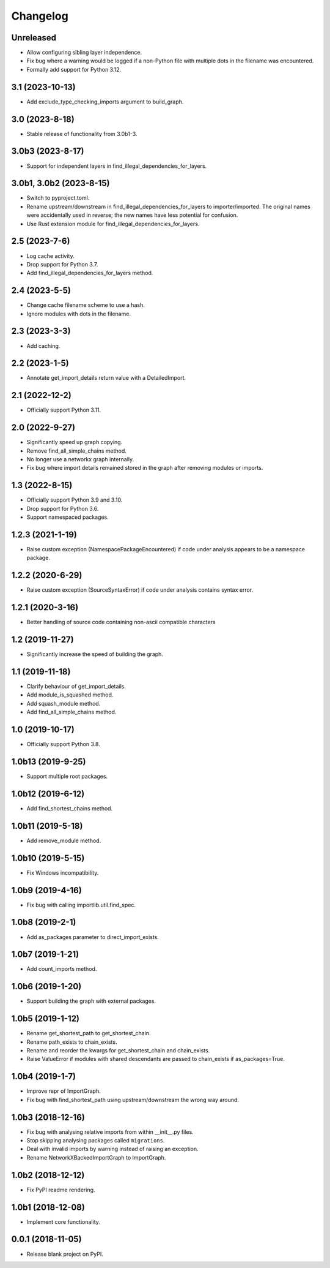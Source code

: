 
Changelog
=========

Unreleased
----------

* Allow configuring sibling layer independence.
* Fix bug where a warning would be logged if a non-Python file with multiple dots
  in the filename was encountered.
* Formally add support for Python 3.12.

3.1 (2023-10-13)
----------------

* Add exclude_type_checking_imports argument to build_graph.

3.0 (2023-8-18)
---------------

* Stable release of functionality from 3.0b1-3.

3.0b3 (2023-8-17)
-----------------

* Support for independent layers in find_illegal_dependencies_for_layers.

3.0b1, 3.0b2 (2023-8-15)
------------------------

* Switch to pyproject.toml.
* Rename upstream/downstream in find_illegal_dependencies_for_layers to importer/imported.
  The original names were accidentally used in reverse; the new names have less potential for confusion.
* Use Rust extension module for find_illegal_dependencies_for_layers.

2.5 (2023-7-6)
--------------

* Log cache activity.
* Drop support for Python 3.7.
* Add find_illegal_dependencies_for_layers method.

2.4 (2023-5-5)
--------------

* Change cache filename scheme to use a hash.
* Ignore modules with dots in the filename.

2.3 (2023-3-3)
--------------

* Add caching.

2.2 (2023-1-5)
--------------

* Annotate get_import_details return value with a DetailedImport.

2.1 (2022-12-2)
---------------

* Officially support Python 3.11.

2.0 (2022-9-27)
---------------

* Significantly speed up graph copying.
* Remove find_all_simple_chains method.
* No longer use a networkx graph internally.
* Fix bug where import details remained stored in the graph after removing modules or imports.

1.3 (2022-8-15)
---------------
* Officially support Python 3.9 and 3.10.
* Drop support for Python 3.6.
* Support namespaced packages.

1.2.3 (2021-1-19)
-----------------
* Raise custom exception (NamespacePackageEncountered) if code under analysis appears to be a namespace package.

1.2.2 (2020-6-29)
-----------------
* Raise custom exception (SourceSyntaxError) if code under analysis contains syntax error.

1.2.1 (2020-3-16)
-----------------
* Better handling of source code containing non-ascii compatible characters

1.2 (2019-11-27)
----------------
* Significantly increase the speed of building the graph.

1.1 (2019-11-18)
----------------
* Clarify behaviour of get_import_details.
* Add module_is_squashed method.
* Add squash_module method.
* Add find_all_simple_chains method.

1.0 (2019-10-17)
----------------
* Officially support Python 3.8.

1.0b13 (2019-9-25)
------------------
* Support multiple root packages.

1.0b12 (2019-6-12)
------------------
* Add find_shortest_chains method.

1.0b11 (2019-5-18)
------------------
* Add remove_module method.

1.0b10 (2019-5-15)
------------------
* Fix Windows incompatibility.

1.0b9 (2019-4-16)
-----------------
* Fix bug with calling importlib.util.find_spec.

1.0b8 (2019-2-1)
----------------
* Add as_packages parameter to direct_import_exists.

1.0b7 (2019-1-21)
-----------------
* Add count_imports method.

1.0b6 (2019-1-20)
-----------------
* Support building the graph with external packages.

1.0b5 (2019-1-12)
-----------------
* Rename get_shortest_path to get_shortest_chain.
* Rename path_exists to chain_exists.
* Rename and reorder the kwargs for get_shortest_chain and chain_exists.
* Raise ValueError if modules with shared descendants are passed to chain_exists if as_packages=True.

1.0b4 (2019-1-7)
----------------
* Improve repr of ImportGraph.
* Fix bug with find_shortest_path using upstream/downstream the wrong way around.

1.0b3 (2018-12-16)
------------------
* Fix bug with analysing relative imports from within __init__.py files.
* Stop skipping analysing packages called ``migrations``.
* Deal with invalid imports by warning instead of raising an exception.
* Rename NetworkXBackedImportGraph to ImportGraph.

1.0b2 (2018-12-12)
------------------
* Fix PyPI readme rendering.

1.0b1 (2018-12-08)
------------------
* Implement core functionality.

0.0.1 (2018-11-05)
------------------
* Release blank project on PyPI.